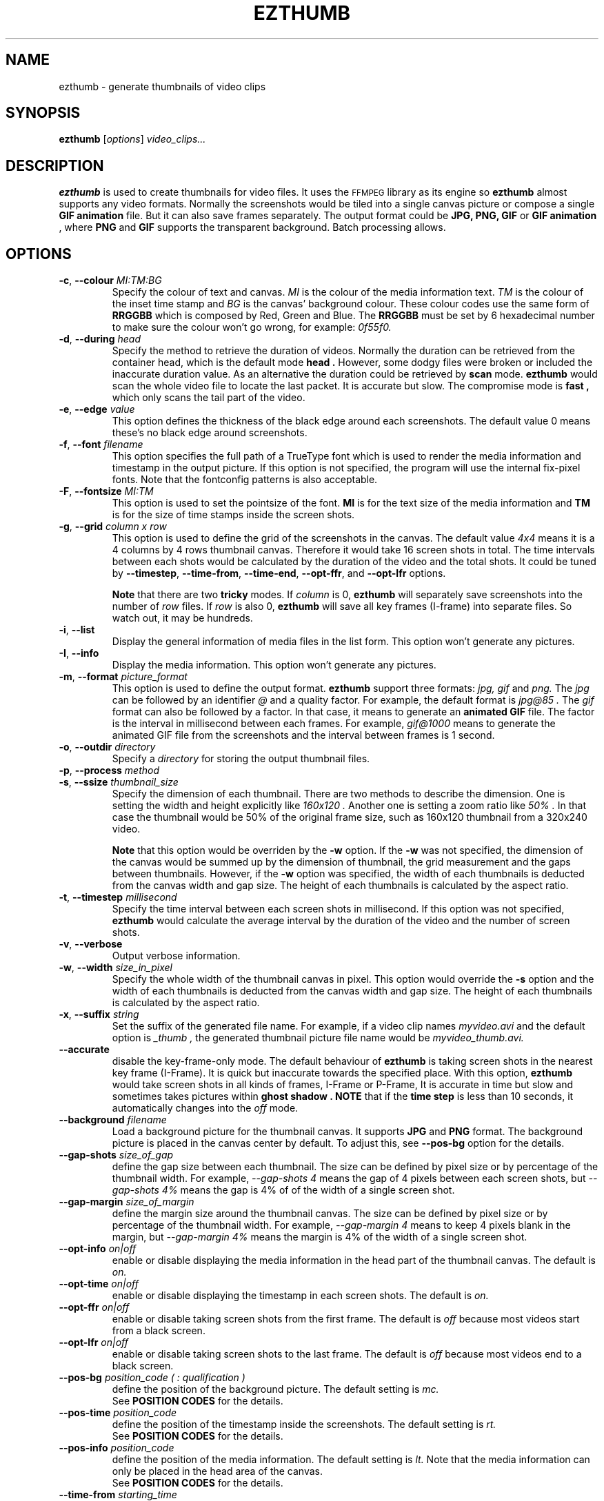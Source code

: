 .TH EZTHUMB 1 "Feb 10, 2011" Linux ""
.SH NAME
ezthumb \- generate thumbnails of video clips
.SH SYNOPSIS
.B ezthumb
.RI [ options ]
.I video_clips...
.SH DESCRIPTION
.B ezthumb
is used to create thumbnails for video files. It uses the 
.SM FFMPEG 
library as its engine so 
.B ezthumb
almost supports any video formats.
Normally the screenshots would be tiled into a single canvas picture or 
compose a single 
.B GIF animation 
file.  But it can also save frames separately.
The output format could be 
.B JPG, PNG, GIF 
or 
.B GIF animation
, where 
.B PNG 
and 
.B GIF 
supports the transparent background. Batch processing allows.

.SH OPTIONS
.TP
.BR \-c , " \-\-colour \fIMI:TM:BG\fP"
Specify the colour of text and canvas. 
.I MI
is the colour of the media information text.
.I TM
is the colour of the inset time stamp and
.I BG
is the canvas' background colour. These colour codes use the same form of
.B RRGGBB
which is composed by Red, Green and Blue. The
.B RRGGBB
must be set by 6 hexadecimal number to make sure the colour won't go wrong,
for example:
.I 0f55f0.

.TP
.BR \-d , " \-\-during \fIhead\fP"
Specify the method to retrieve the duration of videos. Normally the duration can be
retrieved from the container head, which is the default mode
.B "head" .
However, some dodgy files were broken or included the inaccurate duration value.
As an alternative the duration could be retrieved by
.B "scan"
mode.
.B ezthumb
would scan the whole video file to locate the last packet. It is accurate but slow.
The compromise mode is 
.B "fast" ,
which only scans the tail part of the video.
.TP
.BR \-e , " \-\-edge \fIvalue\fP"
This option defines the thickness of the black edge around each screenshots.
The default value 0 means these's no black edge around screenshots.

.TP
.BR \-f , " \-\-font \fIfilename\fP"
This option specifies the full path of a TrueType font which is used to
render the media information and timestamp in the output picture. If this
option is not specified, the program will use the internal fix-pixel fonts.
Note that the fontconfig patterns is also acceptable.

.TP
.BR \-F , " \-\-fontsize \fIMI:TM\fP"
This option is used to set the pointsize of the font. 
.B MI
is for the text size of the media information and 
.B TM
is for the size of time stamps inside the screen shots.

.TP
.BR \-g , " \-\-grid \fIcolumn x row\fP"
This option is used to define the grid of the screenshots in the canvas. 
The default value
.I "4x4"
means it is a 4 columns by 4 rows thumbnail canvas. 
Therefore it would take 16 screen shots in total. 
The time intervals between each shots would be calculated by the duration
of the video and the total shots. It could be tuned by 
.BR "\-\-timestep" ,
.BR "\-\-time\-from" ,
.BR "\-\-time\-end" ,
.BR "\-\-opt\-ffr" ,
and
.BR "\-\-opt\-lfr"
options.

.B Note
that there are two
.B tricky
modes. If 
.I column
is 0, 
.B ezthumb
will separately save screenshots into the number of
.I row
files. If
.I row
is also 0,
.B ezthumb
will save all key frames (I-frame) into separate files. 
So watch out, it may be hundreds.

.TP
.BR \-i , " \-\-list"
Display the general information of media files in the list form. 
This option won't generate any pictures.

.TP
.BR \-I , " \-\-info"
Display the media information. This option won't generate any pictures.

.TP
.BR  \-m , " \-\-format \fIpicture_format\fP"
This option is used to define the output format. 
.B ezthumb
support three formats:
.I jpg, gif
and
.I png.
The
.I jpg
can be followed by an identifier
.I @
and a quality factor. For example, the default format is
.I jpg@85 .
The
.I gif
format can also be followed by a factor. In that case, it means to generate an
.B animated GIF 
file. The factor is the interval in millisecond between each frames. 
For example,
.I gif@1000
means to generate the animated GIF file from the screenshots and the interval
between frames is 1 second.

.TP
.BR \-o , " \-\-outdir \fIdirectory\fP"
Specify a
.I directory
for storing the output thumbnail files.

.TP
.BR \-p , " \-\-process \fImethod\fP"



.TP
.BR \-s , " \-\-ssize \fIthumbnail_size\fP"
Specify the dimension of each thumbnail. There are two methods to describe the
dimension. One is setting the width and height explicitly like
.I "160x120".
Another one is setting a zoom ratio like
.I "50%".
In that case the thumbnail would be 50% of the original frame size, such as
160x120 thumbnail from a 320x240 video. 

.B Note
that this option would be overriden by the
.BR \-w
option. If the
.BR \-w
was not specified, the dimension of the canvas would be summed up by the 
dimension of thumbnail, the grid measurement and the gaps between thumbnails.
However, if the
.BR \-w
option was specified, the width of each thumbnails is deducted from the 
canvas width and gap size. The height of each thumbnails is calculated by
the aspect ratio.
.TP
.BR \-t , " \-\-timestep \fImillisecond\fP"
Specify the time interval between each screen shots in millisecond.
If this option was not specified, 
.BR ezthumb
would calculate the average interval by the duration of the video and 
the number of screen shots.
.TP
.BR \-v , " \-\-verbose"
Output verbose information.
.TP
.BR \-w , " \-\-width \fIsize_in_pixel\fP"
Specify the whole width of the thumbnail canvas in pixel. This option would
override the 
.BR \-s
option and the width of each thumbnails is deducted from the canvas width 
and gap size. The height of each thumbnails is calculated by the aspect ratio.
.TP
.BR \-x , " \-\-suffix \fIstring\fP"
Set the suffix of the generated file name. For example, if a video clip names
.I myvideo.avi
and the default option is
.I "_thumb",
the generated thumbnail picture file name would be
.I myvideo_thumb.avi.

.TP
.BR "\-\-accurate"
disable the key-frame-only mode. The default behaviour of
.B ezthumb
is taking screen shots in the nearest key frame (I-Frame). 
It is quick but inaccurate towards the specified place. With this option,
.B ezthumb
would take screen shots in all kinds of frames,  I-Frame or P-Frame, 
It is accurate in time but slow and sometimes takes pictures within 
.B "ghost shadow".
.B NOTE
that if the
.B time step
is less than 10 seconds, it automatically changes into the
.I off
mode.

.TP
.BR " \-\-background \fIfilename\fP"
Load a background picture for the thumbnail canvas. It supports
.B JPG
and
.B PNG
format. The background picture is placed in the canvas center by default.
To adjust this, see 
.BR \-\-pos\-bg
option for the details.

.TP
.BR "\-\-gap\-shots \fIsize_of_gap\fP"
define the gap size between each thumbnail. The size can be defined by pixel 
size or by percentage of the thumbnail width. For example,
.I "\-\-gap\-shots 4"
means the gap of 4 pixels between each screen shots, but
.I "\-\-gap\-shots 4%"
means the gap is 4% of of the width of a single screen shot.

.TP
.BR "\-\-gap\-margin \fIsize_of_margin\fP"
define the margin size around the thumbnail canvas. The size can be defined 
by pixel size or by percentage of the thumbnail width. For example,
.I "\-\-gap\-margin 4"
means to keep 4 pixels blank in the margin, but
.I "\-\-gap\-margin 4%"
means the margin is 4% of the width of a single screen shot.

.TP
.BR "\-\-opt\-info \fIon|off\fP"
enable or disable displaying the media information in the head part of the
thumbnail canvas. The default is
.I on.

.TP
.BR "\-\-opt\-time \fIon|off\fP"
enable or disable displaying the timestamp in each screen shots. The default is
.I on.

.TP
.BR "\-\-opt\-ffr \fIon|off\fP"
enable or disable taking screen shots from the first frame. The default is
.I off
because most videos start from a black screen.

.TP
.BR "\-\-opt\-lfr \fIon|off\fP"
enable or disable taking screen shots to the last frame. The default is
.I off
because most videos end to a black screen.

.TP
.BR "\-\-pos\-bg \fIposition_code ( : qualification )\fP"
define the position of the background picture. The default setting is
.I mc.
.br
See 
.B POSITION CODES
for the details.

.TP
.BR "\-\-pos\-time \fIposition_code\fP"
define the position of the timestamp inside the screenshots. 
The default setting is
.I rt.
.br
See 
.B POSITION CODES
for the details.

.TP
.BR "\-\-pos\-info \fIposition_code\fP"
define the position of the media information. The default setting is
.I lt.
Note that the media information can only be placed in the head area
of the canvas. 
.br
See
.B POSITION CODES
for the details.

.TP
.BR "\-\-time\-from \fIstarting_time\fP"
define the starting time position where the 
.B ezthumb
would start to take shoots. The default setting is the head of the video.
The time position can be defined as explicit as 
.I HH:MM:SS 
and 
.I HH:MM:SS:MS.
It also can be defined as the percentage of the video length like 
.I 33%
etc. Note that the
.BR "\-\-opt\-ffr
and 
.BR "\-\-opt\-lfr
options are still applicable with this option.

.TP
.BR "\-\-time\-end \fIending_time\fP"
define the ending time position where the 
.B ezthumb
would stop taking shoots. The default setting is the end of the video.
The time position can be defined as explicit as 
.I HH:MM:SS 
and 
.I HH:MM:SS:MS.
It also can be defined as the percentage of the video length like 
.I 33%
etc. Note that the
.BR "\-\-opt\-ffr
and 
.BR "\-\-opt\-lfr
options are still applicable with this option.

.TP
.BR " \-\-transparent"
Specify the transparent background. Note that only
.B PNG
and
.B GIF
support the transparent background.

.TP
.BR "\-\-linear"
enforce the
.B ezthumb
to take screen shots by walking through the video file linearly. 
The default behaviour of 
.B ezthumb
is to seek to the closest video frame to take the snapshot.
However, some video format doesn't support the random seek so the workaround
is scanning the whole video file and taking snapshots at right places. The
.B ezthumb
would swith to this mode automatically if the seeking function failed.
User can also explicitly specify this option to enforce the 
.I linear 
mode.

.TP
.BR "\-\-vindex \fIvideo_stream_index\fP"
specify the video stream index number inside the container file.
The default behaviour of
.B ezthumb
is taking screen shots from the first video stream it has met.
This option could override it and take screen shots from any stream.
The stream indexes can be found by 
.BR "\-i"
or
.BR "\-I"
option.

.SH POSITION CODES
Position codes are used to describe the object position in the target image.
There are ten position codes:
.TP
.BR lt
set the object to the left top corner
.TP
.BR lc
set the object to the left center side
.TP
.BR lb
set the object to the left bottom corner
.TP
.BR mt
set the object to the middle top side
.TP
.BR mc
set the object to the middle center
.TP
.BR mb
set the object to the middle bottom side
.TP
.BR rt
set the object to the right top corner
.TP
.BR rc
set the object to the right center side
.TP
.BR rb
set the object to the right bottom side
.TP
.BR tt
tile the object
.PP
For the background picture, the position code can be followed by a 
qualification code:
.TP
.BR st
stretch to fit the whole canvas
.TP
.BR ex
enlarge to fit the width of the canvas. The picture keeps its orignal ratio.
.TP
.BR ey
enlarge to fit the height of the canvas. The picture keeps its orignal ratio.
.TP
.BR sx
stretch the width of the picture to fit the canvas but keep its height same.
.TP
.BR sy
stretch the height of the picture to fit the canvas but keep its width same.

.SH EXAMPLES
.B ezthumb "\-g 4x8" "\-s 33%" myvideo.avi
.P
Create a 4x8 thumbnail picture while each screen shot is 33% of the width and 
height of the video frame.
.P
.B ezthumb "\-g 1x12" "\-s 160x120" "\-\-opt\-info off" "\-\-opt\-ffr on" "\-\-opt\-lfr on" myvideo.avi
.P
Create a 1x12 thumbnail picture while each screen shot is 160x120 pixels.
Do not display the media information and the screen shots include the first
and the last frame.
.P
.B ezthumb "\-g 3x6" "\-w 1024" \-p "\-t 60000" "\-m png" myvideo.avi
.P
Create a width of 1024 thumbnail picture with 3x6 screen shots inside.
Each screen shot was taken by 1 minute interval.
The picture is PNG format and the background is transparent
.P
.B ezthumb "\-g 0x18" "\-\-opt\-time off" myvideo.avi
.P
Generate 18 screen shots which are saved in 18 separated files. 
The time stamps were disabled in these screen shots.
.P
.B ezthumb "\-\-anyframe" myvideo.avi
.P
Disable the key-frame-only mode so
.B ezthumb
will take screen shots at the more accurate location, which includes the
P-Frame.

.SH AUTHOR
"Andy Xuming" <xuming@users.sourceforge.net>


